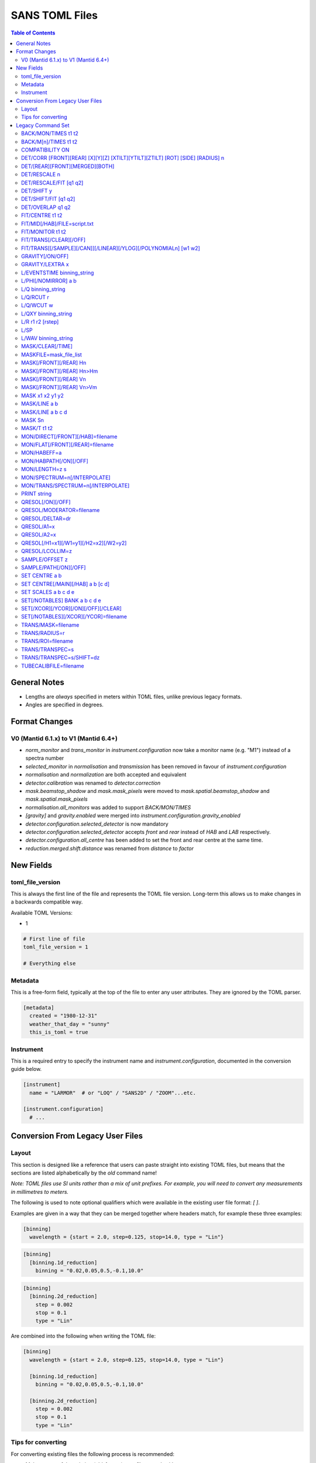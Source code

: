 .. _sans_toml_v1-ref:

===============
SANS TOML Files
===============

.. contents:: Table of Contents
    :local:

General Notes
=============

- Lengths are *always* specified in meters within TOML files, unlike previous legacy formats.
- Angles are specified in degrees.

Format Changes
==============

V0 (Mantid 6.1.x) to V1 (Mantid 6.4+)
--------------------------------------

- *norm_monitor* and *trans_monitor* in *instrument.configuration* now take a monitor name (e.g. "M1") instead of a spectra number
- *selected_monitor* in *normalisation* and *transmission* has been removed in favour of *instrument.configuration*
- *normalisation* and *normalization* are both accepted and equivalent
- *detector.calibration* was renamed to *detector.correction*
- *mask.beamstop_shadow* and *mask.mask_pixels* were moved to
  *mask.spatial.beamstop_shadow* and *mask.spatial.mask_pixels*
- *normalisation.all_monitors* was added to support *BACK/MON/TIMES*
- *[gravity]* and *gravity.enabled* were merged into *instrument.configuration.gravity_enabled*
- *detector.configuration.selected_detector* is now mandatory
- *detector.configuration.selected_detector* accepts *front* and *rear* instead of *HAB* and *LAB* respectively.
- *detector.configuration.all_centre* has been added to set the front and rear centre at the same time.
- *reduction.merged.shift.distance* was renamed from `distance` to `factor`


New Fields
==========

toml_file_version
-----------------

This is always the first line of the file and represents the TOML
file version. Long-term this allows us to make changes in a backwards compatible way.

Available TOML Versions:

- 1

..  code-block:: none

  # First line of file
  toml_file_version = 1

  # Everything else

Metadata
--------

This is a free-form field, typically at the top of the file
to enter any user attributes. They are ignored by the TOML parser.

..  code-block:: none

  [metadata]
    created = "1980-12-31"
    weather_that_day = "sunny"
    this_is_toml = true

Instrument
----------

This is a required entry to specify the instrument name and `instrument.configuration`, documented in the conversion guide below.

..  code-block:: none

  [instrument]
    name = "LARMOR"  # or "LOQ" / "SANS2D" / "ZOOM"...etc.

  [instrument.configuration]
    # ...


Conversion From Legacy User Files
=================================

Layout
------

This section is designed like a reference that users can paste straight into
existing TOML files, but means that the sections are listed alphabetically
by the *old* command name!

*Note: TOML files use SI units rather than a mix of unit prefixes. For example,
you will need to convert any measurements in millimetres to meters.*

The following is used to note optional qualifiers which were available in
the existing user file format: `[ ]`.

Examples are given in a way that they can be merged together where headers
match, for example these three examples:

..  code-block:: none

    [binning]
      wavelength = {start = 2.0, step=0.125, stop=14.0, type = "Lin"}

..  code-block:: none

    [binning]
      [binning.1d_reduction]
        binning = "0.02,0.05,0.5,-0.1,10.0"

..  code-block:: none

    [binning]
      [binning.2d_reduction]
        step = 0.002
        stop = 0.1
        type = "Lin"

Are combined into the following when writing the TOML file:

..  code-block:: none

    [binning]
      wavelength = {start = 2.0, step=0.125, stop=14.0, type = "Lin"}

      [binning.1d_reduction]
        binning = "0.02,0.05,0.5,-0.1,10.0"

      [binning.2d_reduction]
        step = 0.002
        stop = 0.1
        type = "Lin"

Tips for converting
-------------------

For converting existing files the following process is recommended:

- Make a copy of the existing (old-format) user file to work with
- Create a **blank** TOML file (file.toml instead of file.txt)
- Add the following to the start of the TOML file in the order shown:

..  code-block:: none

    toml_file_version = 1

    [metadata]

    [instrument]
      name = "instrument"  # give name of instrument

    [instrument.configuration]

- Copy any comments from the old user file that need to be preserved
  to `[metadata]` in the TOML user file and replace any leading
  `!` with `#`
- Remove any commented out lines in the old user file (lines starting
  with `!`)
- Work down the old user file line-by-line using this guide to find
  the new replacement TOML commands
- Add the replacement TOML commands to the TOML user file
- Delete each line from the old user file as conversion proceeds
- When done, **save** the new TOML user file and delete the edited copy
  of the old user file; **do not delete the reference copy of the old
  user file!!!**
- Try the TOML user file in Mantid!


Legacy Command Set
==================

.. _back_mon_times-ref:

BACK/MON/TIMES t1 t2
--------------------

BACK was used to specify a time window over which to estimate the
(time-independent) background on monitor spectra. This background
is then subtracted from the specified monitor spectra before the
data are rebinned into wavelength.

This particular command subtracts the *same* background level from
*all* monitors. The continued use of this method of monitor correction
is now deprecated. See also :ref:`back_mn_times-ref`.

Times were specified in microseconds.

..  code-block:: none

    [normalisation]
      [normalisation.all_monitors]
        background = [t1, t2]
        enabled = true

**Existing Example**

..  code-block:: none

    BACK/MON/TIMES 30000 40000

**Replacement Example**

..  code-block:: none

    [normalisation]
      [normalisation.all_monitors]
        background = [30000, 40000]
        enabled = true

Note: if using this, set any instances of use_own_background to false.

.. _back_mn_times-ref:

BACK/M[n]/TIMES t1 t2
---------------------

This command was used to estimate and subtract the (time-independent)
background level on a specified monitor. See also :ref:`back_mon_times-ref`.

Times were specified in microseconds.

..  code-block:: none

    # Note: both "normalisation" and "normalisation" are both accepted
    [normalisation]
      [normalisation.monitor.Mn]
        spectrum_number = n
  	    use_own_background = true
        background = [t1, t2]

*OR*

..  code-block:: none

    [transmission]
      [transmission.monitor.Mn]
        spectrum_number = n
  	    use_own_background = true
        background = [t1, t2]

**Existing Example**

..  code-block:: none

    BACK/M1 30000 40000

**Replacement Example**

..  code-block:: none

    [normalisation]
      [normalisation.monitor.M1]
        spectrum_number = 1
  	    use_own_background = true
        background = [30000.0, 40000.0]

COMPATIBILITY ON
----------------

This command was used to allow event data to be reduced in
a manner that, so far as was possible, emulated the reduction
of histogram data. The primary use of this command was as a
diagnostic. Omitting this command was equivalent to
COMPATIBILITY OFF.

**Existing Example**

..  code-block:: none

    COMPATIBILITY ON

**Replacement Example**

Unsupported

DET/CORR [FRONT][REAR] [X][Y][Z] [XTILT][YTILT][ZTILT] [ROT] [SIDE] [RADIUS] n
------------------------------------------------------------------------------

This command was used to fine tune the position of a specified
detector by applying a relative correction to the logged encoder
value. The parameter n could be a distance or an angle depending
on the specified context as shown below.

If specified, SIDE *applies a translation to the rotation axis of
the detector perpendicular to the plane of the detector*. RADIUS
*increases the apparent radius from the rotation axis of the detector
to the active plane*.

XYZ applies a translation to in the specified direction to a given bank
in the specified axis.

Tilt rotates a bank by the given number of degrees along the axis specified.

..  code-block:: none

    [detector]
      [detector.correction.position]
        # Note fields can be added or omitted as required
        # This is the complete list of adjustments available
        front_x = a
        front_y = b
        front_z = c

        front_x_tilt = d
        front_y_tilt = e
        front_z_tilt = f

        front_rot = g
        front_side = h

        rear_x = a
        rear_y = b
        rear_z = c

        rear_x_tilt = d
        rear_y_tilt = e
        rear_z_tilt = f

        rear_rot = g
        rear_side = h

**Existing Example**

..  code-block:: none

    DET/CORR FRONT X -33
    DET/CORR FRONT Y -20
    DET/CORR FRONT Z -47
    DET/CORR FRONT XTILT -0.0850
    DET/CORR FRONT YTILT 0.1419
    DET/CORR FRONT ROT 0.0
    DET/CORR FRONT SIDE 0.19
    DET/CORR FRONT RADIUS 75.7
    DET/CORR REAR X 0.0
    DET/CORR REAR Z 58

**Replacement Example**

..  code-block:: none

    [detector]
      [detector.correction.position]
        front_x = -0.033
        front_y = -0.020
        front_z = -0.047
        front_x_tilt = -0.000085
        front_y_tilt = 0.0001419
        front_radius = 0.0757
        front_rot = 0.0
        front_side = 0.00019
        rear_x = 0.0
        rear_z = 0.058

DET/[REAR][FRONT][MERGED][BOTH]
-------------------------------

This command was used to specify which detector(s) were to be
processed during data reduction.

On the LOQ instrument the qualifier `/FRONT` could be  equivalently replaced by `/HAB` (for
high-angle bank) in existing user files. Similarly, /MERGED and /MERGE were equivalent.

If an instrument only has one detector it is assumed to be
equivalent to the *rear* detector.

In TOML the detectors must be specified in lower case, and /BOTH
has been replaced by "all".

..  code-block:: none

    [detector.configuration]
      selected_detector = "rear"

**Existing Example**

..  code-block:: none

    DET/HAB

**Replacement Example**

..  code-block:: none

    [detector.configuration]
      # Accepts "front", "rear", "merged", or "all".
      selected_detector = "front"

DET/RESCALE n
-------------

This command specified the factor by which the reduced *front*
detector data should be multiplied to allow it to overlap the
reduced rear detector data. If omitted n was assumed to be 1.0
(no rescaling). See also :ref:`det_rescale_fit-ref` and :ref:`det_shift_y-ref`.

..  code-block:: none

  [reduction]
    [reduction.merged.rescale]
        factor = n
        use_fit = false  # Must be false for single value

**Existing Example**

..  code-block:: none

    DET/RESCALE 0.123

**Replacement Example**

..  code-block:: none

  [reduction]
    [reduction.merged.rescale]
        factor = 0.123
        use_fit = false

.. _det_rescale_fit-ref:

DET/RESCALE/FIT [q1 q2]
-----------------------

This command was used to automatically estimate the factor by
which the reduced *front* detector data should be multiplied to
allow it to overlap the reduced rear detector data. A specific
Q-range over which to compare intensities could be optionally
specified. If omitted, all overlapping Q values were used. See
also :ref:`det_rescale_fit-ref`.

Scattering vectors were specified in inverse Angstroms.

..  code-block:: none

  [reduction]
    [reduction.merged.rescale]
        min = q1
        max = q2
        use_fit = true  # Must be true for fitting

**Existing Example**

..  code-block:: none

    DET/RESCALE/FIT 0.14 0.24


**Replacement Example**

..  code-block:: none

  [reduction]
    [reduction.merged.rescale]
      min = 0.14
      max = 0.24
      use_fit = true

.. _det_shift_y-ref:

DET/SHIFT y
-----------

This command specified the relative amount (a constant) by which the
reduced *front* detector data should be shifted in intensity to allow
it to overlap the reduced rear detector data. If omitted n was assumed
to be 0.0 (no shift). See also :ref:`det_rescale_fit-ref` and :ref:`det_shift_y-ref`.

..  code-block:: none

  [reduction]
    [reduction.merged.shift]
        factor = y
        use_fit = false  # Must be false for single value

**Existing Example**

..  code-block:: none

    DET/SHIFT 0.123

**Replacement Example**

..  code-block:: none

  [reduction]
    [reduction.merged.shift]
        factor = 0.123
        use_fit = false

DET/SHIFT/FIT [q1 q2]
---------------------

This command was used to automatically estimate the relative amount
(a constant) by which the reduced *front* detector data should be
shifted to allow it to overlap the reduced rear detector data. A
specific Q-range over which to compare intensities could be optionally
specified. If omitted, all overlapping Q values were used. See also
:ref:`det_shift_y-ref`.

Scattering vectors were specified in inverse Angstroms.

..  code-block:: none

  [reduction]
    [reduction.merged.shift]
        min = q1
        max = q2
        use_fit = true  # Must be true for fitting

**Existing Example**

..  code-block:: none

    DET/SHIFT/FIT 0.1 0.2

**Replacement Example**

..  code-block:: none

  [reduction]
    [reduction.merged.shift]
        min = 0.1
        max = 0.2
        use_fit = true

DET/OVERLAP q1 q2
-----------------

This command was used to specify the Q-range over which
merging of the rear and front detectors was to be done. If
omitted, all overlapping Q values were used.

Scattering vectors were specified in inverse Angstroms.

..  code-block:: none

  [reduction]
    [reduction.merged.merge_range]
      min = q1
      max = q2
      use_fit = true

**Existing Example**

..  code-block:: none

    DET/OVERLAP 0.14 0.24


**Replacement Example**

..  code-block:: none

  [merged]
    [reduction.merged.merge_range]
        min = 0.14
        max = 0.24
        use_fit = true

.. _fit_centre-ref:

FIT/CENTRE t1 t2
----------------

This command was used to specify a time window within which
the 'prompt spike' could be found in *detector* spectra. This
information was used to remove the spike by interpolating
along the time-of-flight distribution. See also :ref:`fit_monitor-ref`.

Times were specified in microseconds.

**This command was never implemented in Mantid (but was in COLETTE)!**

**Existing Example**

..  code-block:: none

    FIT/CENTRE 19900 20500

**Replacement Example**

Unsupported

FIT/MID[/HAB]/FILE=script.txt
-----------------------------

This command was used to drive automatic determination of the
coordinates of the centre of the scattering pattern on the
specified detector using a script file. It has been superseded
by the Beam Centre Finder tool in Mantid.

If /HAB (equivalent to the "front" detector) was omitted the
command applied to the "rear" detector.

**Existing Example**

..  code-block:: none

    FIT/MID/FILE=FIND_CENTRE128SC.COM
    FIT/MID/HAB/FILE=FIND_CENTRE_HAB2.COM

**Replacement Example**

Unsupported

.. _fit_monitor-ref:

FIT/MONITOR t1 t2
-----------------

This command was used to specify a time window within which
the 'prompt spike' could be found in *monitor* spectra. This
information was used to remove the spike by interpolating
along the time-of-flight distribution. See also :ref:`fit_centre-ref`.

Times were specified in microseconds.

**Replacement**

..  code-block:: none

  [mask]
    prompt_peak = {start = t1, stop = t2}

**Existing Example**

..  code-block:: none

    FIT/MONITOR 19900 20500

**Replacement Example**

..  code-block:: none

  [mask]
    prompt_peak = {start = 19900.0, stop = 20500.0}

.. _trans_fitting_off-ref:

FIT/TRANS[/CLEAR][/OFF]
-----------------------

This command was used to disable fitting of the calculated
transmission data. See also :ref:`fitting_on-ref`.

**Replacement**

..  code-block:: none

    [transmission]
      [transmission.fitting]
        enabled = false
        parameters = {lambda_min = w1, lambda_max = w2}
        # Can be: "Linear" / "Logarithmic" / "Polynomial"
        function = "Linear"
        # Only used when set to "Polynomial"
        polynomial_order = 3

**Existing Example**

..  code-block:: none

    FIT/TRANS/OFF

**Replacement Example**

..  code-block:: none

    [transmission]
      [transmission.fitting]
        enabled = false
        parameters = {lambda_min = 3.0, lambda_max = 11.0}
        function = "Linear"

.. _fitting_on-ref:

FIT/TRANS[[/SAMPLE][/CAN]][/LINEAR][/YLOG][/POLYNOMIALn] [w1 w2]
----------------------------------------------------------------

This command was used to specify how the calculated transmission data
should be fitted. Subsequent data processing would then use transmission
values interpolated using the fit function. In some instances doing this
could improve the statistical quality of the transmission data. See also
:ref:`trans_fitting_off-ref`.

Wavelengths were specified in Angstroms. If w1 and w2 were omitted then the
fit was applied to the full wavelength range.

The \SAMPLE qualifier only applied the specified fit to the sample transmission
data. Similarly, the \CAN qualifier only applied the specified fit to the can
transmission data. If neither of these qualifiers was present then the same fit
function was applied to both sets of transmission data.

The \LINEAR (which could be abbreviated to \LIN) qualifier implemented a fit
function of the form Y=mX+C.

The \YLOG (which could be abbreviated to \LOG) qualifier implemented a fit
function of the form Y=exp(aX)+C.

The \POLYNOMIALn qualifier implemented a fit function of the form
Y=C0+C1X+C2X^2+...CnX^n where n>2.

**Replacement**

..  code-block:: none

    [transmission]
      [transmission.fitting]
        enabled = true
        parameters = {lambda_min = w1, lambda_max = w2}
        # Can be: "Linear" / "Logarithmic" / "Polynomial"
        function = "Linear"
        # Only used when set to "Polynomial"
        polynomial_order = 3

**Existing Example**

..  code-block:: none

    FIT/TRANS/LIN 3.0 11.0

**Replacement Example**

..  code-block:: none

    [transmission]
      [transmission.fitting]
        enabled = true
        parameters = {lambda_min = 3.0, lambda_max = 11.0}
        function = "Linear"

.. _gravity_on-ref:

GRAVITY[/ON/OFF]
----------------

This command was used to specify whether the detector data should be
corrected for the ballistic effects of gravity on the neutrons. This
correction is particularly important at long sample-detector distances
and/or when using long wavelengths. See also :ref:`gravity_extra_len-ref`.

If Q-resolution estimation is enabled (see QRESOL[/ON][/OFF]) any gravity
corrections will be included in that calculation too.

**Replacement**

..  code-block:: none

    [instrument.configuration]
      gravity_enabled = true

**Existing Example**

..  code-block:: none

    GRAVITY/ON

**Replacement Example**

..  code-block:: none

    [instrument.configuration]
      gravity_enabled = true

.. _gravity_extra_len-ref:

GRAVITY/LEXTRA x
----------------

This command was used to specify an extra length that can be added
to the gravity correction. The extra length is only taken into account
when the gravity correction is enabled and the default value is x=0.0.
See also :ref:`gravity_on-ref`.

**Replacement**

..  code-block:: none

    [instrument.configuration]
      gravity_extra_length = x

**Existing Example**

..  code-block:: none

    GRAVITY/LEXTRA 2.0

**Replacement Example**

..  code-block:: none

    [instrument.configuration]
      gravity_extra_length = 2.0

L/EVENTSTIME binning_string
---------------------------

L was an accepted abbreviation for LIMIT.

This command was used to specify a binning scheme to be applied to
event mode data. The scheme comprised a comma-separated string of the
form t1,tstep1,t2,tstep2,t3... where t1, t2, t3, etc specified event
times and tstep1, tstep2, etc specified the binning interval between
those event times.

A positive tstep would result in linear (ie, equally-spaced) bins, whilst
a negative tstep would result in logarithmic (ie, geometrically-expanding)
bins.

All times and linear tsteps were specified in microseconds. Logarithmic
tsteps were specified as %/100.

**Replacement**

..  code-block:: none

  [reduction.events]
    binning = "str"

**Existing Example**

..  code-block:: none

    L/EVENTSTIME 7000.0,500.0,60000.0

**Replacement Example**

..  code-block:: none

  [reduction.events]
    # A negative step (middle val) indicates Log
    # Therefore this is linear binning
    binning = "7000.0,500.0,60000.0"

L/PHI[/NOMIRROR] a b
---------------------

L was an accepted abbreviation for LIMIT.

This command specified the azimuthal range of 2D detector data to be
included in data reduction.
Viewed along the direction of travel of
the neutrons 0 (or 360) degrees was at 3 O'clock, 90 degrees was at
12 O'clock, 180 (or -180) degrees was at 9 O'clock, and 270 (or -90)
degrees was at 6 O'clock. By default the mirror sector was always
included (ie, selecting a=-30 & b=+30 would *also* include the sector
150-210), but this could be overridden with the /NOMIRROR qualifier.

Angles were specified in degrees.

**Replacement**

..  code-block:: none

    [mask]
      [mask.phi]
        mirror = bool
        start = a
        stop = b

**Existing Example**

..  code-block:: none

    L/PHI/NOMIRROR -45 45

**Replacement Example**

..  code-block:: none

    [mask]
      [mask.phi]
        mirror = false
        start = -45
        stop = 45

.. _q-ref:

L/Q binning_string
------------------

L was an accepted abbreviation for LIMIT.

This command was used to specify a Q-binning scheme to be applied
during 1D data reduction. See also :ref:`qxy-ref`.

For historical reasons, several variants of this command were
implemented but they can be summarised thus:

..  code-block:: none

    L/Q q1 q2 qstep/LIN   same as   L/Q/LIN q1 q2 qstep
    L/Q q1 q2 qstep/LOG   same as   L/Q/LOG q1 q2 qstep
	L/Q q1,qstep1,q2,qstep2,q3...

In the first two cases the type of Q-binning is fixed by the choice of
the \LIN or \LOG qualifier. But in the last case *variable* Q-binning
is permitted if required.

A positive qstep would result in linear (ie, equally-spaced) bins, whilst
a negative qstep would result in logarithmic (ie, geometrically-expanding)
bins.

All Q-values and linear qsteps were specified in inverse Angstroms. Logarithmic
qsteps were specified as %/100.

**Replacement**

..  code-block:: none

    [binning.1d_reduction]
        # Negative indicates log
        binning = "rebin_string"

**Existing Example**

..  code-block:: none

    L/Q .02,0.05,0.5,-0.1,10

**Replacement Example**

..  code-block:: none

    [binning]
      [binning.1d_reduction]
        # Negative indicates log
        binning = "0.02,0.05,0.5,-0.1,10.0"

.. _q_rcut-ref:

L/Q/RCUT r
----------

L was an accepted abbreviation for LIMIT.

This command was used to specify the 'radius cut' value, a construct
which could be used to improve the statistical uncertainty on Q bins
suffering from poor instrumental resolution. This command would typically,
but not exclusively, be used in conjunction with :ref:`q_wcut-ref`.

For more information, see the `Q1D <https://docs.mantidproject.org/nightly/algorithms/Q1D-v2.html>`_
algorithm description.

**Replacement**

..  code-block:: none

    [binning.1d_reduction]
        radius_cut = r

**Existing Example**

..  code-block:: none

    L/Q/RCUT 100

**Replacement Example**

..  code-block:: none

    [binning]
      [binning.1d_reduction]
        radius_cut = 0.1

.. _q_wcut-ref:

L/Q/WCUT w
----------

L was an accepted abbreviation for LIMIT.

This command was used to specify the 'wavelength cut' value, a construct
which could be used to improve the statistical uncertainty on Q bins
suffering from poor instrumental resolution. This command would typically,
but not exclusively, be used in conjunction with :ref:`q_rcut-ref`.

For more information, see the `Q1D <https://docs.mantidproject.org/nightly/algorithms/Q1D-v2.html>`_
algorithm description.

The cut-off wavelength was specified in Angstroms.

**Replacement**

..  code-block:: none

    [binning.1d_reduction]
        wavelength_cut = w

**Existing Example**

..  code-block:: none

    L/Q/WCUT 8

**Replacement Example**

..  code-block:: none

    [binning]
      [binning.1d_reduction]
        wavelength_cut = 8.0

.. _qxy-ref:

L/QXY binning_string
--------------------

L was an accepted abbreviation for LIMIT.

This command was used to specify a Q-binning scheme to be applied
during 2D data reduction. See also :ref:`q-ref`.

For historical reasons, several variants of this command were
implemented but they can be summarised thus:

..  code-block:: none

    L/QXY 0 q2 qstep/LIN   same as   L/QXY/LIN 0 q2 qstep
    L/QXY 0 q2 qstep/LOG   same as   L/QXY/LOG 0 q2 qstep

The type of Q-binning is fixed by the choice of the \LIN or \LOG
qualifier but variable binning is **not** permitted during 2D reductions.
Also note that the Q-range *must* start at zero.

All Q-values and linear qsteps were specified in inverse Angstroms.
Logarithmic qsteps were specified as %/100.

**Replacement**

..  code-block:: none

    [binning]
      [binning.2d_reduction]
        #binning MUST start at 0.0
        step = step
        stop = stop
        #type can be "Lin" or "Log"
        type = "Lin"

**Existing Example**

..  code-block:: none

    L/QXY 0 0.1 .002/lin

**Replacement Example**

..  code-block:: none

    [binning]
      [binning.2d_reduction]
        step = 0.002
        stop = 0.1
        type = "Lin"

L/R r1 r2 [rstep]
-----------------

L was an accepted abbreviation for LIMIT.

This command was used to specify the radii on the detector between
which the radial integration of the data was to be performed. Typically,
r1 would be set to be just outside the radius of the beamstop in use.

On the LOQ instrument the maximum values of r2 on the rear and front
detectors are 0.419 m and 0.750 m, respectively. But with the advent of the
TS2 SANS instruments with moving detectors a convenience was introduced to
make setting r2 easier and less prone to error: setting r2 = -0.001 m is
equivalent to using the maximum radius. **But note it is not clear how this
is now achieved!**

On LOQ the rstep parameter originally specified the width of the virtual rings
used for the radial integration, a value of rstep = 0.003 m was typical.
However, at some point this rstep seemed to become optional, and indeed was
never used on some the TS2 instruments. **How the virtual ring width was decided
in such cases is also unclear!**

..  code-block:: none

    [detector]
      radius_limit = {min = 0.038, max = -0.001}

**Existing Example**

..  code-block:: none

    L/R 38 -1

**Replacement Example**

..  code-block:: none

    [detector]
      radius_limit = {min = 0.038, max = -0.001}

L/SP
----

L was an accepted abbreviation for LIMIT.

This command was used to specify the detector spectra (ie, pixels) to be
included in the data reduction. Historically this mitigated computation
challenges. This command has effectively been superseded by the
DET/[REAR][FRONT][MERGED][BOTH] command.

**Existing Example**

..  code-block:: none

    L/SP 3 16386

**Replacement Example**

Unsupported

L/WAV binning_string
--------------------

L was an accepted abbreviation for LIMIT.

This command was used to specify a wavelength-binning scheme to be
applied during data reduction.

For historical reasons, several variants of this command were
implemented but they can be summarised thus:

..  code-block:: none

    L/WAV w1 w2 wstep/LIN   same as   L/WAV/LIN w1 w2 wstep
    L/WAV w1 w2 wstep/LOG   same as   L/WAV/LOG w1 w2 wstep

The /LIN qualifier would result in linear (ie, equally-spaced) bins,
whilst the /LOG qualifier would result in logarithmic (ie,
geometrically-expanding) bins.

All wavelength-values and linear wsteps were specified in Angstroms.
Logarithmic wsteps were specified as %/100.

**Replacement**

..  code-block:: none

    wavelength = {start = min, step = step, stop = max, type = "Lin"}
    # Alternative for ranges
    wavelength = {binning = "min,max", step = step, type = "RangeLin"}

**Existing Example**

..  code-block:: none

    L/WAV 2.0 14.0 0.125/LIN

**Replacement Example**

..  code-block:: none

    [binning]
      # Only for "Lin", "Log"
      wavelength = {start = 2.0, step=0.125, stop=14.0, type = "Lin"}
      # Only for "RangeLin" or "RangeLog"
      wavelength = {binning="2.0-7.0, 7.0-14.0", step=0.125, type = "RangeLin"}

MASK/CLEAR[/TIME]
-----------------

This command was used to clear any detector masks in operation. Without
the \TIME qualifier only *spatial* masks were cleared; with the \TIME
qualifier only time masks were cleared.

**Existing Example**

..  code-block:: none

    MASK/CLEAR
    MASK/CLEAR/TIME

**Replacement Example**

Unsupported

MASKFILE=mask_file_list
-----------------------

This command was used to specify one or more detector mask files to be
applied during data reduction to omit individual detector pixels or
regions of pixels from the calculation.

**Replacement**

..  code-block:: none

    [mask]
    mask_files = ["a", "b", "c"]

**Existing Example**

..  code-block:: none

    MASKFILE=a.xml,b.xml,c.xml

**Replacement Example**

..  code-block:: none

    [mask]
    mask_files = ["a.xml", "b.xml", "c.xml"]

.. _mask_h-ref:

MASK[/FRONT][/REAR] Hn
----------------------

This command was used to specify a **horizontal row** of detector pixels
to be omitted from the calculation during data reduction. See also
:ref:`mask_h-ref`.

The TOML replacement command actually permits several rows to be
specified at once.

**Replacement**

..  code-block:: none

    [mask]
      [mask.spatial.rear]  # Or front
        detector_rows = [h1, h2, h3, ...hn]

**Existing Example**

..  code-block:: none

    MASK/REAR H100
    MASK/REAR H200

**Replacement Example**

..  code-block:: none

    [mask]
      [mask.spatial.rear]
        # Masks horizontal 100 and 200
        detector_rows = [100, 200]

:ref:`mask_h-ref`

MASK[/FRONT][/REAR] Hn>Hm
-------------------------

This command was used to specify several **contiguous horizontal rows**
of detector pixels to be omitted from the calculation during data reduction.
See also :ref:`mask_h-ref`.

The TOML replacement command actually permits multiple ranges of rows to be
specified at once.

**Replacement**

..  code-block:: none

    [mask]
      [mask.spatial.rear]  # Or front
        detector_row_ranges = [[x, y]]

**Existing Example**

..  code-block:: none

    MASK/REAR H126>H127

**Replacement Example**

..  code-block:: none

    [mask]
      [mask.spatial.rear]
        # Masks horizontal 126 AND 127
        # Also includes 130-135 to show multiple can be masked
        detector_row_ranges = [[126, 127], [130, 135]]

.. _mask_v-ref:

MASK[/FRONT][/REAR] Vn
----------------------

This command was used to specify a **vertical column** of detector pixels
to be omitted from the calculation during data reduction. See also
:ref:`mask_v-ref`.

The TOML replacement command actually permits several columns to be
specified at once.

**Replacement**

..  code-block:: none

    [mask]
      [mask.spatial.rear]  # Or front
        detector_rows = [v1, v2, v3, ...vn]

**Existing Example**

..  code-block:: none

    MASK/REAR V100
    MASK/REAR V200

**Replacement Example**

..  code-block:: none

    [mask]
      [mask.spatial.rear]
        # Masks vertical 100 and 200
        detector_columns = [100, 200]

:ref:`mask_v-ref`

MASK[/FRONT][/REAR] Vn>Vm
-------------------------

This command was used to specify several **contiguous vertical columns**
of detector pixels to be omitted from the calculation during data reduction.
See also :ref:`mask_v-ref`.

The TOML replacement command actually permits multiple ranges of columns to be
specified at once.

**Replacement**

..  code-block:: none

    [mask]
      [mask.spatial.rear]  # Or front
        detector_column_ranges = [[x, y]]

**Existing Example**

..  code-block:: none

    MASK/REAR V126>V127

**Replacement Example**

..  code-block:: none

    [mask]
      [mask.spatial.rear]
        # Masks vertical 126 AND 127
        # Also includes 130-135 to show multiple can be masked
        detector_column_ranges = [[126, 127], [130, 135]]

MASK x1 x2 y1 y2
----------------

This command was used to specify a **rectangular box** of detector pixels
to be omitted from the calculation during data reduction.

The parameters were specified in mm.

**This command is not implemented in Mantid as there are other ways to
achieve the same outcome (eg, using the Instrument View tools).** Also, a
combination of MASK[/FRONT][/REAR] Hn>Hm and MASK[/FRONT][/REAR] Vn>Vm
could be used to replicate some of the same functionality.

**Existing Example**

..  code-block:: none

    MASK 0 40 0 40

**Replacement Example**

Unsupported

.. _mask_line_two_params:

MASK/LINE a b
-------------

This command was used to specify a **diagonal line** of detector pixels
to be omitted from the calculation during data reduction. See also
:ref:`mask_line_four_params-ref`.

The line started at the centre of the scattering pattern (see SET CENTRE a b)
and extended to the edge of the pattern at the specified angle b with the
specified width a in mm. Only pixels wholly within the line were excluded. The
angle was defined in the same way as for L/PHI.

An infinite cylinder (length 100m) with the angle and width set by the user is
created in the plane of the detector from the point at which the transmitted
beam is incident on the detector.

:ref:`algm-MaskDetectorsInShape` is subsequently used the apply the generated shape.
The central point of each detector must lie within the shape to be masked, partially
overlapping detectors (whose centre does not sit in the masked region) will not be masked.

The primary use of this command was to mask out the beamstop support arm on some
instruments.

**Replacement**

..  code-block:: none

    beamstop_shadow = {width = a, angle = b}

**Existing Example:**

..  code-block:: none

    MASK/LINE 30 170

**Replacement Example**

..  code-block:: none

    [mask]
      beamstop_shadow = {width = 0.03, angle = 170.0}

.. _mask_line_four_params-ref:

MASK/LINE a b c d
-----------------

This command was used to specify a **diagonal line** of detector pixels
to be omitted from the calculation during data reduction. See also :ref:`mask_line_two_params`.

This command works identically to :ref:`mask_line_two_params`. Instead of starting at (0, 0)
the coordinates for x and y (represented by c and d) are given by the user.

Note that whilst parameter a was given in mm, c and d were specified in metres
even in legacy files!

**Replacement**

..  code-block:: none

    beamstop_shadow = {width = a, angle = b, x_pos = c, y_pos = d}

**Existing Example:**

..  code-block:: none

    MASK/LINE 30 170 0.3 0.1

**Replacement Example**

..  code-block:: none

    [mask]
      beamstop_shadow = {width = 0.03, angle = 170.0, x_pos=0.3, y_pos=0.1}

MASK Sn
-------

This command was used to specify individual detector spectra (ie, pixels)
to be omitted from the calculation during data reduction.

The TOML replacement command actually permits several spectra to be
specified at once.

**Replacement**

..  code-block:: none

    [mask]
      mask_pixels = [n1, n2, ...n]

**Existing Example**

..  code-block:: none

    MASK S123
    MASK S456

**Replacement Example**

..  code-block:: none

    [mask]
      mask_pixels = [123, 456]

MASK/T t1 t2
------------

This command was used to specify regions of the time-of-flight spectrum
**in all spectra** to be omitted from the calculation during data reduction.
Note that the action of this command differs from FIT/CENTRE and FIT/MONITOR.

Times were specified in microseconds.

The TOML replacement command actually permits multiple time ranges to be
specified at once.

**Replacement**

..  code-block:: none

    [mask]
      [mask.time]
        tof = [
            {start = t1, stop = t2},
            {start = t3, stop = t4},
            # ...etc
        ]

**Existing Example**

..  code-block:: none

    # Note multiple lines can be collapsed into one section
    MASK/T 19711.5 21228.5
    MASK/T 39354.5 41348.5

**Replacement Example**

..  code-block:: none

    [mask]
      [mask.time]
        tof = [
          {start = 19711.5, stop = 21228.5},
          {start = 39354.5, stop = 41348.5}
        ]

MON/DIRECT[/FRONT][/HAB]=filename
---------------------------------

This command was used to specify the name of a file containing the ratio
of the efficiency of the detector to that of the incident beam monitor as
a function of wavelength.

If the /FRONT or /HAB qualifiers, which were equivalent (/HAB was retained
for backward compatibility), are omitted then the command was assumed to
refer to the rear detector.

The efficiency file was required to be in 1D RKH text format with data arranged
as wavelength (in Angstroms), efficiency ratio, uncertainty on efficiency ratio.

**Replacement**

..  code-block:: none

    [detector]
      [detector.correction.direct]
        rear_file = "filename"
        front_file = "filename"

**Existing Example:**

..  code-block:: none

    MON/DIRECT=DIRECT_RUN524.dat
    MON/DIRECT/HAB=DIRECT_RUN524.dat

**Replacement Example**

..  code-block:: none

    [detector]
      [detector.correction.direct]
        rear_file = "DIRECT_RUN524.dat"
        front_file = "DIRECT_RUN524.dat"

MON/FLAT[/FRONT][/REAR]=filename
--------------------------------

This command was used to specify the name of a file containing the relative
efficiency of the individual detector pixels, also known as the 'flat cell' or
'flood source' file.

If the /FRONT qualifier was omitted then the command was assumed to refer to
the rear detector.

The relative efficiency file was required to be in 1D RKH text format with
data arranged as spectrum number, relative efficiency, uncertainty on relative
efficiency.

**Replacement**

..  code-block:: none

    [detector]
      [detector.correction.flat]
        rear_file = "str"

**Existing Example:**

..  code-block:: none

    MON/FLAT="flat_file.091"

**Replacement Example**

..  code-block:: none

    [detector]
      [detector.correction.flat]
        rear_file = "flat_file.091"

.. _habeff-ref:

MON/HABEFF=a
------------

This command was used to specify an approximate correction to the LOQ
instrument high-angle detector efficiencies arising from the longer path
length through the detection volume at high angles. See also :ref:`habpath-ref`.

The correction assumed a value (parameter a) for the efficiency at
1 Angstrom, the default value of which was 0.2. Setting a=1.0 was akin
to ignoring this correction.

**This command was never (knowingly) implemented in Mantid (but was in COLETTE)!**

**Existing Example:**

..  code-block:: none

    MON/HABEFF=0.2

**Replacement Example**

Unsupported

.. _habpath-ref:

MON/HABPATH[/ON][/OFF]
----------------------

This command was used to activate a correction to calculated transmissions
on the LOQ instrument arising from the longer path length through the
sample/can at high angles. See also :ref:`habeff-ref`.

**This command was never implemented in Mantid (but was in COLETTE)! But see
SAMPLE/PATH[/ON][/OFF].**

**Existing Example:**

..  code-block:: none

    MON/HABPATH/ON

**Replacement Example**

Unsupported

MON/LENGTH=z s
--------------

This command was intended to override the default distance of the specified
monitor s stored in the Mantid Instrument Definition File in instances where
a very accurate time-of-flight calculation was required. The parameter z was
the moderator-monitor distance.

**This command was never (knowingly) implemented in Mantid!** But see :ref:`trans_transpec-ref`.

**Replacement Example**

Unsupported

MON/SPECTRUM=n[/INTERPOLATE]
------------------------------------

This command was used to specify which monitor *spectrum* (not number) was to
be used for normalisation during data reduction.

The optional /INTERPOLATE qualifier could be used to apply an interpolating
rebin of the specified monitor spectrum. This could be useful as a means of
'smoothing' noisy monitor spectra where the normal rebin command generated
'stepped' histograms.

..  code-block:: none

  [instrument.configuration]
    norm_monitor = "Mn"

  [normalisation]
    #Normalisation monitor

    [normalisation.monitor.Ma]
      spectrum_number = n1

    [normalisation.monitor.Mb]
      spectrum_number = n2

**Existing Example:**

..  code-block:: none

    MON/SPECTRUM=1/INTERPOLATE

**Replacement Example**

..  code-block:: none

  [instrument.configuration]
    norm_monitor = "M1"

  [normalisation]
    [normalisation.monitor.M1]
      spectrum_number = 1

  # If interpolation is also required:
  [binning]
    [binning.2d_reduction]
      interpolate = true

MON/TRANS/SPECTRUM=n[/INTERPOLATE]
------------------------------------

This command could also be used to specify which monitor *spectrum* (not number) was to
be used for normalisation during data reduction. As the /TRANS qualifier was
present the command only applied to the normalisation of *transmission*
spectra.

..  code-block:: none

  [instrument.configuration]
    norm_monitor = "Ma"
    trans_monitor = "Mb"

  [normalisation]
    #Normalisation monitor

    [normalisation.monitor.Ma]
      spectrum_number = n1

    [normalisation.monitor.Mb]
      spectrum_number = n2

    [normalisation.monitor.Mc]
      spectrum_number = n3

  [transmission]
    [transmission.monitor.Mb]
      use_different_norm_monitor = true
      trans_norm_monitor = "Mc"

**Existing Example:**

..  code-block:: none

    MON/SPECTRUM=1
    TRANS/TRANSPEC=2
    MON/TRANS/SPECTRUM=4

**Replacement Example**

..  code-block:: none

  [instrument.configuration]
    norm_monitor = "M1"
    trans_monitor = "M2"

  [normalisation]
    [normalisation.monitor.M1]
      spectrum_number = 1

    [normalisation.monitor.M4]
      spectrum_number = 4

  [transmission]
    [transmission.monitor.M2]
      spectrum_number = 2
      use_different_norm_monitor = true
      trans_norm_monitor = "M4"

  # If interpolation is also required:
  [binning]
    [binning.2d_reduction]
      interpolate = true

PRINT string
------------

This command was used to write an arbitrary string to the Mantid Results
Log or Messages windows (depending on the Mantid version).

There is no equivalent of this command in TOML User Files but there are
still two ways to include equivalent information in the file:

- The first is within the [metadata] block at the top of the file; for
  example:

..  code-block:: none

    [metadata]
      name = "Using beamstop M4 for transmissions"
      created = "2021-09-09"
      original_file = "USER_LOQ_211G_M4_hab_log.toml"
      mantid_interface = "SANS v2"

- The other is in the form of comments; for example:

..  code-block:: none

    [instrument.configuration]
      #Remember to use METRES!
      sample_aperture_diameter = 0.008  # Used for q_resolution
      sample_offset = 0.00              #(-11.0 + Lms) = -0.355 + flange-to-sample-distance

**Existing Example:**

..  code-block:: none

    PRINT Using beamstop M4 for transmissions

**Replacement Example**

Unsupported

QRESOL[/ON][/OFF]
-----------------

This command was used to specify whether data reduction should *also* calculate
an estimate of the Q-resolution. If gravity corrections are also enabled (see
GRAVITY[/ON/OFF]) these are included in the calculation.

For more information, see the
`TOFSANSResolutionByPixel <https://docs.mantidproject.org/nightly/algorithms/TOFSANSResolutionByPixel-v1.html>`_
algorithm description.

**Replacement**

..  code-block:: none

  [q_resolution]
    enabled = true  # Or false

**Existing Example:**

..  code-block:: none

    QRESOL/ON

**Replacement Example**

..  code-block:: none

  [q_resolution]
    enabled = true  # Or false

QRESOL/MODERATOR=filename
-------------------------

This command was used to specify the name of a file containing the
moderator time spread as a function of wavelength. At ISIS these
data were produced from moderator performance simulations conducted
by R Bewley & S Ansell. **For sensible estimates of the Q-resolution
it is imperative that the moderator file be for the moderator in use!**

For more information, see the
`TOFSANSResolutionByPixel <https://docs.mantidproject.org/nightly/algorithms/TOFSANSResolutionByPixel-v1.html>`_
algorithm description.

The moderator file was required to be in 1D RKH text format with
data arranged as wavelength (in Angstroms), time spread (in microseconds),
uncertainty on time spread (zero if unknown).

**Replacement**

..  code-block:: none

  [q_resolution]
    moderator_file = "filename"

**Existing Example:**

..  code-block:: none

    QRESOL/MODERATOR=ModeratorStdDev_TS2_SANS_LETexptl_07Aug2015.txt

**Replacement Example**

..  code-block:: none

  [q_resolution]
    moderator_file = "ModeratorStdDev_TS2_SANS_LETexptl_07Aug2015.txt"

QRESOL/DELTAR=dr
----------------

This command was used to specify the width of the virtual rings used
for the radial integration. A value of 3 mm would be typical, otherwise
it would be sensible to use the rstep value specified in the
L/R r1 r2 [rstep] command if present.

For more information, see the
`TOFSANSResolutionByPixel <https://docs.mantidproject.org/nightly/algorithms/TOFSANSResolutionByPixel-v1.html>`_
algorithm description.

The virtual ring width of the detector in meters.
This is used to calculate the Q Resolution from TOF SANS Data on a per-pixel
in :ref:`algm-TOFSANSResolutionByPixel`.

**Replacement**

..  code-block:: none

  [q_resolution]
    delta_r = dr

**Existing Example:**

..  code-block:: none

  QRESOL/DELTAR=3  # m

**Replacement Example**

..  code-block:: none

  [q_resolution]
    delta_r = 0.003  # mm

.. _a1-ref:

QRESOL/A1=x
-----------

This command was used to specify the **source** aperture *diameter* to be
used in the estimation of the Q-resolution. See also :ref:`a2-ref` and
:ref:`h1_w1_h2_w2-ref`.

For more information, see the
`TOFSANSResolutionByPixel <https://docs.mantidproject.org/nightly/algorithms/TOFSANSResolutionByPixel-v1.html>`_
algorithm description.

**This command assumes that the data were collected on an instrument with
pinhole collimation!**

**Replacement**

..  code-block:: none

  [q_resolution]
    source_aperture = x

**Existing Example:**

..  code-block:: none

    QRESOL/A1=30

**Replacement Example**

..  code-block:: none

  [q_resolution]
    source_aperture = 0.03

.. _a2-ref:

QRESOL/A2=x
-----------

This command was used to specify the **sample** aperture *diameter* to be
used in the estimation of the Q-resolution. See also :ref:`a1-ref` and
:ref:`h1_w1_h2_w2-ref`.

For more information, see the
`TOFSANSResolutionByPixel <https://docs.mantidproject.org/nightly/algorithms/TOFSANSResolutionByPixel-v1.html>`_
algorithm description.

**This command assumes that the data were collected on an instrument with
pinhole collimation!**

The sample aperture will normally be smaller than the source aperture!

Note that because the source aperture size is frequently altered, the ISIS
SANS Group decided to place the TOML replacement in the [instrument.configuration]
block at the top of TOML User Files instead of the [q_resolution] block.

**Replacement**

..  code-block:: none

  [instrument.configuration]
    sample_aperture_diameter = x

**Existing Example:**

..  code-block:: none

    QRESOL/A2=20

**Replacement Example**

..  code-block:: none

  [instrument.configuration]
    sample_aperture_diameter = 0.02

.. _h1_w1_h2_w2-ref:

QRESOL[/H1=x1][/W1=y1][/H2=x2][/W2=y2]
--------------------------------------

This command was used to specify the **source and sample** slit sizes to be
used in the estimation of the Q-resolution. See also :ref:`a1-ref` and
:ref:`a2-ref`.

For more information, see the
`TOFSANSResolutionByPixel <https://docs.mantidproject.org/nightly/algorithms/TOFSANSResolutionByPixel-v1.html>`_
algorithm description.

**This command assumes that the data were collected on an instrument with
slit/jaw collimation!**

The sample slit size will normally be smaller than the source slit size! But
the heights and widths of a slit do not have to be the same.

**Replacement**

..  code-block:: none

  [q_resolution]
    h1 = x1
    w1 = y1
    h2 = x2
    w2 = y2

**Existing Example:**

..  code-block:: none

    QRESOL/H1=16.0
    QRESOL/W1=16.0
    QRESOL/H2=8.0
    QRESOL/W2=8.0

**Replacement Example**

..  code-block:: none

  [q_resolution]
    h1 = 0.016
    w1 = 0.016
    h2 = 0.008
    w2 = 0.008

QRESOL/LCOLLIM=z
----------------

This command was used to specify the length of the collimation - the distance
between the source and sample apertures/slits/jaws - to be used in the
estimation of the Q-resolution.

For more information, see the
`TOFSANSResolutionByPixel <https://docs.mantidproject.org/nightly/algorithms/TOFSANSResolutionByPixel-v1.html>`_
algorithm description.

Note that because the collimation length is frequently altered, the ISIS
SANS Group decided to place the TOML replacement in the [instrument.configuration]
block at the top of TOML User Files instead of the [q_resolution] block.

Also note that the collimation length was historically specified in metres too.

**Replacement**

..  code-block:: none

  [instrument.configuration]
    collimation_length = z

**Existing Example:**

..  code-block:: none

    QRESOL/LCOLLIM=4.0

**Replacement Example**

..  code-block:: none

  [instrument.configuration]
    collimation_length = 4.0

SAMPLE/OFFSET z
---------------

This command was used to specify any correction to the default Z coordinate
in the Mantid Instrument Definition File defining the nominal position of the
sample. The offset is a relative value with positive offsets translating the
sample position *towards* the detector(s).

**Replacement**

..  code-block:: none

  [instrument.configuration]
    sample_offset = z

**Existing Example:**

..  code-block:: none

    SAMPLE/OFFSET -60

**Replacement Example**

..  code-block:: none

  [instrument.configuration]
    sample_offset = -0.06

SAMPLE/PATH[/ON][/OFF]
----------------------

This command was used to activate a correction to calculated transmissions
arising from the longer path length through the sample/can at high angles.
Unlike MON/HABPATH[/ON][/OFF] this command was generic.

For more information, see the
`SANSWideAngleCorrection <https://docs.mantidproject.org/nightly/algorithms/SANSWideAngleCorrection-v1.html>`_
algorithm description.

**Existing Example:**

..  code-block:: none

    SAMPLE/PATH/ON

**Replacement Example**

Unsupported, pending future discussion.

.. _set_centre-ref:

SET CENTRE a b
--------------

This command was used to specify the (x,y) coordinates (in real-space) of
the centre of the scattering pattern on the rear (ie, main) detector. See
also SET CENTRE[/MAIN][/HAB] a b [c d].

**Warning: the TOML replacement for this command will apply the same
centre coordinates to a front detector if present. In most instances
this will not be sensible.**

..  code-block:: none

    [detector]
      [detector.configuration]
        all_centre = {x=a, y=b}

**Existing Example:**

..  code-block:: none

    SET CENTRE 84.2 -196.5

**Replacement Example**

..  code-block:: none

    [detector]
      [detector.configuration]
        # This will set both front and rear to the same centre values.
        all_centre = {x=0.0842, y=-0.1965}

SET CENTRE[/MAIN][/HAB] a b [c d]
---------------------------------

This command was used to specify the (x,y) coordinates (in real-space) of
the centre of the scattering pattern on a specific detector. Compare with
SET CENTRE a b.

If the /MAIN qualifier was omitted the command was assumed to apply to
the main (ie, rear) detector anyway. The /HAB qualifier was required to
specify the beam centre coordinates for a high-angle (ie, front) detector.

The parameters c and d allowed the size of the detector pixels in x & y
to be passed to the data reduction.

Approximate centre coordinates on the ISIS SANS instruments (which should
be optimised using the beam centre finder tool!) are:

..  code-block:: none

    LARMOR: ( 0.020,  1.000)
    LOQ:    ( 0.320,  0.320)
    SANS2D: ( 0.100, -0.080)
    ZOOM:   (-0.170, -0.050)

..  code-block:: none

    [detector]
      [detector.configuration]
        front_centre = {x=a, y=b}
        rear_centre = {x=a, y=b}

**Existing Example:**

..  code-block:: none

    SET CENTRE 324.31 328.547 5.00 5.00
    SET CENTRE/HAB 317.92 325.498

**Replacement Example**

..  code-block:: none

    [detector]
      [detector.configuration]
        # Note for identical results the values will
        # only take a and b in the above example due to a bug
        # with the legacy user file parser
        front_centre = {x=0.31792, y=0.325498}
        rear_centre = {x=0.32431, y=0.328547}

SET SCALES a b c d e
--------------------

This command was used to specify the absolute intensity calibration scale
factor (parameter a) to be applied to all intensity values at the end of
the data reduction calculation.

In the case of the LOQ instrument, it also allowed the relative scaling of
the four high-angle detector banks (parameters b, c, d & e) to be accounted
for (as a*b, a*c, a*d & a*e). For all other ISIS SANS instruments these
four parameters should be set to unity.

**Note: In 2020 it was discovered that due to a forever bug in the legacy
User File command parser the parameters b, c, d & e have never been implemented
in Mantid.** See this `issue <https://github.com/mantidproject/mantid/issues/27948>`_.

All workspaces are currently scaled by the value represented by `a` for all values,
rather than on a per-bank basis.

The TOML replacement command allows separate but single scaling factors for
both rear and front detectors to be specified. But to maintain compatibility
`front_scale` is ignored by the parser and will not do anything.

..  code-block:: none

    [detector]
      [detector.configuration]
        front_scale = a
        rear_scale = a

**Existing Example:**

..  code-block:: none

    SET SCALES 0.02938 1.0 1.0 1.0 1.0

**Replacement Example**

..  code-block:: none

    [detector]
      [detector.configuration]
        front_scale = 1.0
        rear_scale = 0.02938

SET[/NOTABLES] BANK a b c d e
-----------------------------

This command was used to specify the physical location and orientation
of the four LOQ instrument high-angle detector modules.

The parameters were: an ISIS Detector ID Code, the distance from the
moderator (in metres), an anticlockwise rotation angle, and the x & y
coordinates (in mm) of the first pixel on the specified module. Viewed
from the direction of travel of the neutrons, positive values of x & y
corresponded to right and up, respectively.

The /NOTABLES (/NOTAB was also supported) qualifier could be used to
stop a redundant call to the routine mapping detectors.

**This command became redundant with improvements in the Mantid Instrument
Definition File.**

**Existing Example:**

..  code-block:: none

    SET/NOTAB BANK 305 11.582 0. 112.28 -245.19
    SET/NOTAB BANK 304 11.582 90. 244.28 114.82
    SET/NOTAB BANK 306 11.582 180. -115.72 246.82
    SET/NOTAB BANK 307 11.582 270. -247.72 -113.19

**Replacement Example**

Unsupported

.. _clear_xcor_ycor-ref:

SET[/XCOR][/YCOR][/ON][/OFF][/CLEAR]
------------------------------------

This command was used to specify if non-linear coordinate
corrections to LOQ instrument detector data should be applied
during data reduction. The /XCOR (/XC was also supported) qualifier
specified that detector x coordinates were to be corrected. Similarly,
the /YCOR (or /YC) qualifier specified that detector y coordinates
were to be corrected. See also :ref:`set_xcor_ycor-ref`.

The /CLEAR qualifier was equivalent to /OFF.

**Existing Example:**

..  code-block:: none

    SET/XCOR/ON

**Replacement Example**

Unsupported

.. _set_xcor_ycor-ref:

SET[/NOTABLES][/XCOR][/YCOR]=filename
-------------------------------------

This command was used to specify a file containing non-linear
coordinate corrections to LOQ instrument detector data. Separate files
were required for the x and y coordinates. See also :ref:`clear_xcor_ycor-ref`.

The /NOTABLES (/NOTAB was also supported) qualifier could be used to
stop a redundant call to the routine mapping detectors if both x and y1
coordinates were being corrected (see example below).

**This command became redundant from Mantid 1.1.9556 and LOQ_Definition.xml valid from 2002-02-26.**

**Existing Example:**

..  code-block:: none

    SET/NOTAB/XC=xcorr.991_994
    SET/YC=ycorr.991_994

**Replacement Example**

Unsupported

.. _trans_mask-ref:

TRANS/MASK=filename
--------------------

This command was used in conjunction with TRANS/RADIUS=r or, more likely,
TRANS/ROI=filename to *exclude* regions of the detector specified by those
commands. See also :ref:`trans_radius-ref` and :ref:`trans_roi-ref`.

filename was expected to be a Mantid mask file in XML format.

**Note that if also present a TRANS/TRANSPEC=s command would always supersede a
TRANS/MASK=filename command.** See also :ref:`trans_transpec-ref`.

**Existing Example:**

..  code-block:: none

    TRANS/ROI=select.xml
    TRANS/MASK=exclude.xml

**Replacement Example**

Unsupported, see :ref:`trans_roi-ref`.

.. _trans_radius-ref:

TRANS/RADIUS=r
--------------

This command was used to specify a circular region-of-interest (ROI) of radius r
on the detector taking the transmitted beam which was to be used in place of a
dedicated transmission monitor. The ROI was assumed to be centred on the beam
centre coordinates (see :ref:`set_centre-ref`). See also :ref:`trans_mask-ref`
and :ref:`trans_roi-ref`.

For this command to have had any sensible purpose, it would have been necessary
for the detector beamstop to have been removed for transmission measurements.

The radius was specified in mm.

**Note that if also present a TRANS/TRANSPEC=s command would always supersede a
TRANS/RADIUS=r command.** See also :ref:`trans_transpec-ref`.

**Existing Example:**

..  code-block:: none

    TRANS/RADIUS=30

**Replacement Example**

Unsupported, pending future discussion.

.. _trans_roi-ref:

TRANS/ROI=filename
------------------

This command was used to specify an arbitrary region-of-interest (ROI) on the
detector taking the transmitted beam which was to be used in place of a dedicated
transmission monitor. See also :ref:`trans_mask-ref` and :ref:`trans_radius-ref`.

For this command to have had any sensible purpose, the ROI would have been needed
to have been outside of any masked regions of the detector (eg, the beamstop
and/or beamstop support arm shadows).

filename was expected to be a Mantid mask file in XML format.

**Note that if also present a TRANS/TRANSPEC=s command would always supersede a
TRANS/ROI=filename command.** See also :ref:`trans_transpec-ref`.

**Replacement**

..  code-block:: none

    [instrument.configuration]
      trans_monitor = "ROI"

    [transmission]
      # This will be ignored:
      [transmission.monitor.Mn]
        spectrum_number = s

      [transmission.ROI]
        file = "roi_file.xml"


**Existing Example:**

..  code-block:: none

    TRANS/ROI=filename.xml

**Replacement Example**

    [instrument.configuration]
      trans_monitor = "ROI"

    [transmission]

      [transmission.ROI]
        file = "filename.xml"

.. _trans_transpec-ref:

TRANS/TRANSPEC=s
-----------------

This command was used to specify the spectrum (not monitor) *number*
containing the transmission data. The spectrum number and the monitor*
number may, or may not, be the same depending on the instrument!

**Replacement**

..  code-block:: none

    [instrument.configuration]
      # Where Mn is arbitrary but must match the section label
      trans_monitor = "Mn"

    [transmission]
      [transmission.monitor.Mn]
        spectrum_number = s

**Existing Example:**

..  code-block:: none

    TRANS/TRANSPEC=3

**Replacement Example**

..  code-block:: none

    [instrument.configuration]
      trans_monitor = "M3"

    [transmission]
      [transmission.monitor.M3]
        spectrum_number = 3

TRANS/TRANSPEC=s/SHIFT=dz
-------------------------

This command was used to specify any correction to the default Z coordinate
in the Mantid Instrument Definition File defining the nominal position of the
transmission monitor represented by the specified spectrum number. The offset
is a relative value with positive offsets translating the sample position
*towards* the detector(s).

This command was typically used to fine tune the position of beamstop-mounted
transmission monitors.

**Replacement**

..  code-block:: none

    [instrument.configuration]
      # Where Mn is arbitrary but must match the section label
      trans_monitor = "Mn"

    [transmission]
      [transmission.monitor.Mn]
        spectrum_number = s
		    shift = dz

**Existing Example:**

..  code-block:: none

    TRANS/TRANSPEC=17788/SHIFT=-12

**Replacement Example**

..  code-block:: none

    [instrument.configuration]
      trans_monitor = "M4"

    [transmission]
      [transmission.monitor.M4]
        spectrum_number = 17788
        shift = -0.012

TUBECALIBFILE=filename
----------------------

This command was used to specify a spatial calibration file for tube
array detectors. Only one file could be specified, and so if an instrument
had more than one such detector the calibrations for each needed to
be amalgamated.

**Replacement**

..  code-block:: none

    [detector]

    [detector.correction.tube]
      file = "filename"

**Existing Example:**

..  code-block:: none

    TUBECALIBFILE=TUBE_SANS2D_BOTH_64393_15Mar20.nxs

**Replacement Example**

..  code-block:: none

    [detector]

    [detector.correction.tube]
      file = "TUBE_SANS2D_BOTH_64393_15Mar20.nxs"


.. categories:: Techniques
